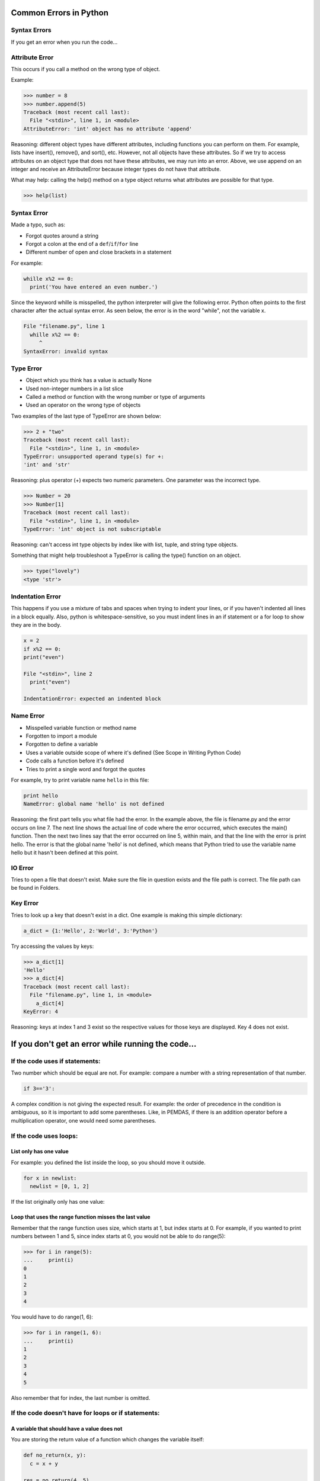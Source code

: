 .. _python-common-Errors:

***********************
Common Errors in Python
***********************

Syntax Errors
-------------

If you get an error when you run the code...

Attribute Error
---------------
This occurs if you call a method on the wrong type of object.

Example:

.. code-block:: python

  >>> number = 8
  >>> number.append(5)
  Traceback (most recent call last):
    File "<stdin>", line 1, in <module>
  AttributeError: 'int' object has no attribute 'append'

Reasoning: different object types have different attributes, including functions you can perform on them. For example, lists have insert(), remove(), and sort(), etc. However, not all objects have these attributes. So if we try to access attributes on an object type that does not have these attributes, we may run into an error. Above, we use append on an integer and receive an AttributeError because integer types do not have that attribute.

What may help: calling the help() method on a type object returns what attributes are possible for that type.

.. code-block:: python

  >>> help(list)

Syntax Error
------------

Made a typo, such as:

- Forgot quotes around a string
- Forgot a colon at the end of a ``def``/``if``/``for`` line
- Different number of open and close brackets in a statement

For example:

.. code-block:: python

    whille x%2 == 0:
      print('You have entered an even number.')

Since the keyword whille is misspelled, the python interpreter will give the following error. Python often points to the first character after the actual syntax error. As seen below, the error is in the word "while", not the variable x.

.. code-block:: python

    File "filename.py", line 1
      whille x%2 == 0:
         ^
    SyntaxError: invalid syntax

Type Error
----------

- Object which you think has a value is actually None
- Used non-integer numbers in a list slice
- Called a method or function with the wrong number or type of arguments
- Used an operator on the wrong type of objects

Two examples of the last type of TypeError are shown below:

.. code-block:: python

  >>> 2 + "two"
  Traceback (most recent call last):
    File "<stdin>", line 1, in <module>
  TypeError: unsupported operand type(s) for +:
  'int' and 'str'

Reasoning: plus operator (+) expects two numeric parameters. One parameter was the incorrect type.

.. code-block:: python

  >>> Number = 20
  >>> Number[1]
  Traceback (most recent call last):
    File "<stdin>", line 1, in <module>
  TypeError: 'int' object is not subscriptable

Reasoning: can't access int type objects by index like with list, tuple, and string type objects.

Something that might help troubleshoot a TypeError is calling the type() function on an object.

.. code-block:: python

  >>> type("lovely")
  <type 'str'>

Indentation Error
-----------------

This happens if you use a mixture of tabs and spaces when trying to indent your lines, or if you haven't indented all lines in a block equally. Also, python is whitespace-sensitive, so you must indent lines in an if statement or a for loop to show they are in the body.

.. code-block:: python

  x = 2
  if x%2 == 0:
  print("even")

  File "<stdin>", line 2
    print("even")
        ^
  IndentationError: expected an indented block

Name Error
----------

- Misspelled variable function or method name
- Forgotten to import a module
- Forgotten to define a variable
- Uses a variable outside scope of where it's defined (See Scope in Writing Python Code)
- Code calls a function before it's defined
- Tries to print a single word and forgot the quotes

For example, try to print variable name ``hello`` in this file:

.. code-block:: python

  print hello
  NameError: global name 'hello' is not defined

Reasoning: the first part tells you what file had the error. In the example above, the file is filename.py and the error occurs on line 7. The next line shows the actual line of code where the error occurred, which executes the main() function. Then the next two lines say that the error occurred on line 5, within main, and that the line with the error is print hello. The error is that the global name 'hello' is not defined, which means that Python tried to use the variable name hello but it hasn't been defined at this point.

IO Error
--------

Tries to open a file that doesn't exist. Make sure the file in question exists and the file path is correct. The file path can be found in Folders.

Key Error
---------

Tries to look up a key that doesn't exist in a dict. One example is making this simple dictionary:

.. code-block:: python

  a_dict = {1:'Hello', 2:'World', 3:'Python'}

Try accessing the values by keys:

.. code-block:: python

  >>> a_dict[1]
  'Hello'
  >>> a_dict[4]
  Traceback (most recent call last):
    File "filename.py", line 1, in <module>
      a_dict[4]
  KeyError: 4


Reasoning: keys at index 1 and 3 exist so the respective values for those keys are displayed. Key 4 does not exist.

****************************************************
If you don't get an error while running the code...
****************************************************

If the code uses if statements:
--------------------------------

Two number which should be equal are not. For example: compare a number with a string representation of that number.

.. code-block:: python

  if 3=='3':

A complex condition is not giving the expected result. For example: the order of precedence in the condition is ambiguous, so it is important to add some parentheses. Like, in PEMDAS, if there is an addition operator before a multiplication operator, one would need some parentheses.

If the code uses loops:
-----------------------

=======================
List only has one value
=======================

For example: you defined the list inside the loop, so you should move it outside.

.. code-block:: python

  for x in newlist:
    newlist = [0, 1, 2]

If the list originally only has one value:

.. code-block:: python
  newlist = [0]
  for x in newlist:
     ## do something to the list

=======================================================
Loop that uses the range function misses the last value
=======================================================

Remember that the range function uses size, which starts at 1, but index starts at 0. For example, if you wanted to print numbers between 1 and 5, since index starts at 0, you would not be able to do range(5):

.. code-block:: python

  >>> for i in range(5):
  ...     print(i)
  0
  1
  2
  3
  4

You would have to do range(1, 6):

.. code-block:: python

  >>> for i in range(1, 6):
  ...     print(i)
  1
  2
  3
  4
  5

Also remember that for index, the last number is omitted.

If the code doesn't have for loops or if statements:
----------------------------------------------------

============================================
A variable that should have a value does not
============================================

You are storing the return value of a function which changes the variable itself:

.. code-block:: python

  def no_return(x, y):
    c = x + y

  res = no_return(4, 5)
  print(res)

None will be printed, because in the function body, there is no return statement.

A return statement is needed in the function body.

.. code-block:: python

  def empty_return(x, y):
      c = x + y
      return c

  res = return_sum(4, 5)
  print(res)
